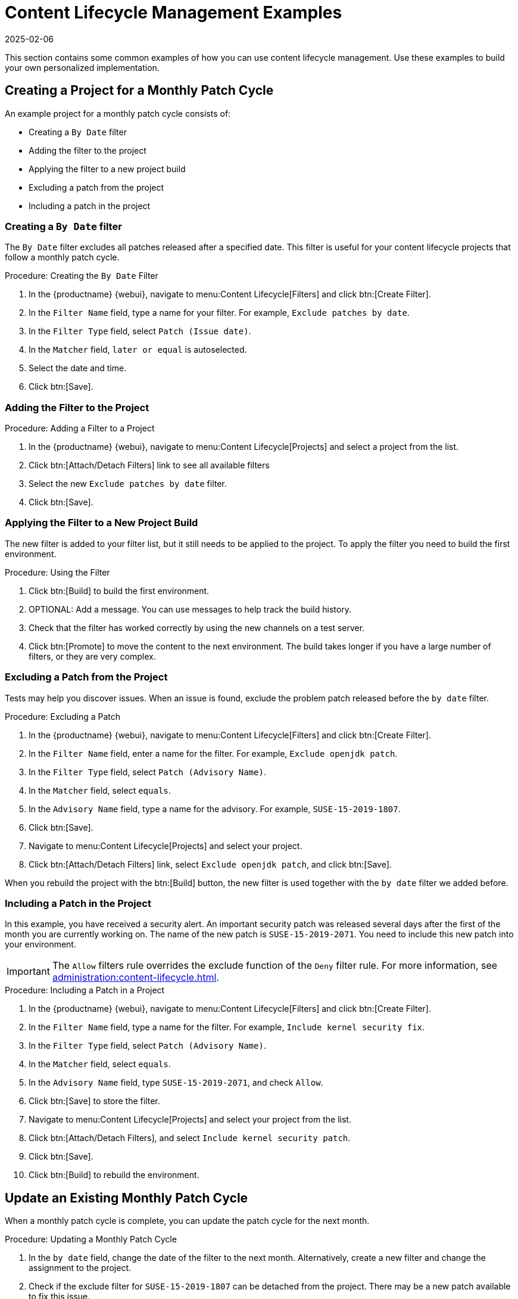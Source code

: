 [[content-lifecycle-examples]]
= Content Lifecycle Management Examples
:description: Content lifecycle management involves creating filters and projects to exclude patches, promoting secure systems.
:revdate: 2025-02-06
:page-revdate: {revdate}

This section contains some common examples of how you can use content lifecycle management.
Use these examples to build your own personalized implementation.



[#create-proj-for-patch-cycle]
== Creating a Project for a Monthly Patch Cycle


An example project for a monthly patch cycle consists of:

* Creating a `By Date` filter
* Adding the filter to the project
* Applying the filter to a new project build
* Excluding a patch from the project
* Including a patch in the project



[#create-a-filter]
=== Creating a `By Date` filter

The ``By Date`` filter excludes all patches released after a specified date.
This filter is useful for your content lifecycle projects that follow a monthly patch cycle.


.Procedure: Creating the ``By Date`` Filter
. In the {productname} {webui}, navigate to menu:Content Lifecycle[Filters] and click btn:[Create Filter].
. In the [guimenu]``Filter Name`` field, type a name for your filter.
    For example, [systemitem]``Exclude patches by date``.
. In the [guimenu]``Filter Type`` field, select [guimenu]``Patch (Issue date)``.
. In the [guimenu]``Matcher`` field, [guimenu]``later or equal`` is autoselected.
. Select the date and time.
. Click btn:[Save].



[#add-filter-to-proj]
=== Adding the Filter to the Project

.Procedure: Adding a Filter to a Project
. In the {productname} {webui}, navigate to menu:Content Lifecycle[Projects] and select a project from the list.
. Click btn:[Attach/Detach Filters] link to see all available filters
. Select the new [guimenu]``Exclude patches by date`` filter.
. Click btn:[Save].



[#apply-filter-to-project-build]
=== Applying the Filter to a New Project Build

The new filter is added to your filter list, but it still needs to be applied to the project.
To apply the filter you need to build the first environment.

.Procedure: Using the Filter
. Click btn:[Build] to build the first environment.
. OPTIONAL: Add a message.
    You can use messages to help track the build history.
. Check that the filter has worked correctly by using the new channels on a test server.
. Click btn:[Promote] to move the content to the next environment.
    The build takes longer if you have a large number of filters, or they are very complex.



[#exclude-a-patch]
=== Excluding a Patch from the Project

Tests may help you discover issues.
When an issue is found, exclude the problem patch released before the `by date` filter.

.Procedure: Excluding a Patch

. In the {productname} {webui}, navigate to menu:Content Lifecycle[Filters] and click btn:[Create Filter].
. In the [guimenu]``Filter Name`` field, enter a name for the filter.
    For example, [systemitem]``Exclude openjdk patch``.
. In the [guimenu]``Filter Type`` field, select [guimenu]``Patch (Advisory Name)``.
. In the [guimenu]``Matcher`` field, select [guimenu]``equals``.
. In the [guimenu]``Advisory Name`` field, type a name for the advisory.
    For example, [systemitem]``SUSE-15-2019-1807``.
. Click btn:[Save].
. Navigate to menu:Content Lifecycle[Projects] and select your project.
. Click btn:[Attach/Detach Filters] link, select [guimenu]``Exclude openjdk patch``, and click btn:[Save].

When you rebuild the project with the btn:[Build] button, the new filter is used together with the [guimenu]``by date`` filter we added before.



[#include-a-patch]
=== Including a Patch in the Project

In this example, you have received a security alert.
An important security patch was released several days after the first of the month you are currently working on.
The name of the new patch is ``SUSE-15-2019-2071``.
You need to include this new patch into your environment.

[IMPORTANT]
====
The [guimenu]``Allow`` filters rule overrides the exclude function of the [guimenu]``Deny`` filter rule.
For more information, see xref:administration:content-lifecycle.adoc[].
====

.Procedure: Including a Patch in a Project
. In the {productname} {webui}, navigate to menu:Content Lifecycle[Filters] and click btn:[Create Filter].
. In the [guimenu]``Filter Name`` field, type a name for the filter.
    For example, [systemitem]``Include kernel security fix``.
. In the [guimenu]``Filter Type`` field, select [guimenu]``Patch (Advisory Name)``.
. In the [guimenu]``Matcher`` field, select [guimenu]``equals``.
. In the [guimenu]``Advisory Name`` field, type [guimenu]``SUSE-15-2019-2071``, and check [guimenu]``Allow``.
. Click btn:[Save] to store the filter.
. Navigate to menu:Content Lifecycle[Projects] and select your project from the list.
. Click btn:[Attach/Detach Filters], and select [guimenu]``Include kernel security patch``.
. Click btn:[Save].
. Click btn:[Build] to rebuild the environment.



[#update-a-patch-cycle]
== Update an Existing Monthly Patch Cycle

When a monthly patch cycle is complete, you can update the patch cycle for the next month.

.Procedure: Updating a Monthly Patch Cycle
. In the [guimenu]``by date`` field, change the date of the filter to the next month.
    Alternatively, create a new filter and change the assignment to the project.
. Check if the exclude filter for ``SUSE-15-2019-1807`` can be detached from the project.
    There may be a new patch available to fix this issue.
. Detach the ``allow`` filter you added previously.
    The patch is included by default.
. Rebuild the project to create a new environment with patches for the next month.



[#enhance-project-with-livepatching]
== Enhance a Project with Live Patching

This section covers setting up filters to create environments for live patching.

[IMPORTANT]
====
When you are preparing to use live patching, there are some important considerations

* Only ever use one kernel version on your systems.
    The live patching packages are installed with a specific kernel.
* Live patching updates are shipped as one patch.
* Each kernel patch that begins a new series of live patching kernels displays the ``required reboot`` flag.
    These kernel patches come with live patching tools.
    When you have installed them, you need to reboot the system at least once before the next year.
* Only install live patch updates that match the installed kernel version.
* Live patches are provided as stand-alone patches.
    You must exclude all regular kernel patches with higher kernel version than the currently installed one.
====



[#exclude-higher-kernel-version]
=== Exclude Packages with a Higher Kernel Version

In this example you update your systems with the ``SUSE-15-2019-1244`` patch.
This patch contains ``kernel-default-4.12.14-150.17.1-x86_64``.

You need to exclude all patches which contain a higher version of [package]``kernel-default`` and [package]``kernel-default-base``.

.Procedure: Excluding Packages with a Higher Kernel Version
. In the {productname} {webui}, navigate to menu:Content Lifecycle[Filters], and click btn:[Create Filter].
. In the [guimenu]``Filter Name`` field, type a name for your filter.
    For example, [systemitem]``Exclude kernel greater than 4.12.14-150.17.1``.
. In the [guimenu]``Filter Type`` field, select [guimenu]``Patch (Contains Package)``.
. In the [guimenu]``Matcher`` field, select [guimenu]``version greater than``.
. In the [guimenu]``Package Name`` field, type [systemitem]``kernel-default``.
. Leave the the [guimenu]``Epoch`` field empty.
. In the [guimenu]``Version`` field, type [systemitem]``4.12.14``.
. In the [guimenu]``Release`` field, type [systemitem]``150.17.1``.
. Click btn:[Save] to store the filter.
. Navigate to menu:Content Lifecycle[Projects] and select your project.
. Click btn:[Attach/Detach Filters].
. Select [guimenu]``Exclude kernel greater than 4.12.14-150.17.1``, and click btn:[Save].

You need to repeat this procedure for the [package]``kernel-default-base`` package.


When you click btn:[Build], a new environment is created.
The new environment contains all the kernel patches up to the version you installed.

[NOTE]
====
All kernel patches with higher kernel versions are removed.
Live patching kernels remain available as long as they are not the first in a series.
====

This procedure can be automated using a filter template.
For more information on how to apply a live patching filter template, see xref:administration:content-lifecycle.adoc#filter-templates[].



[#switch-kernel-version-for-live-patching]
== Switch to a New Kernel Version for Live Patching

Live Patching for a specific kernel version is only available for one year.
After one year you must update the kernel on your systems.
Execute these environment changes:

.Procedure: Switch to a New Kernel Version
. Decide which kernel version to upgrade to.
    For example: `4.12.14-150.32.1`
. Create a new kernel version Filter.
. Detach the previous filter **Exclude kernel greater than 4.12.14-150.17.1** and attach the new filter.

Click btn:[Build] to rebuild the environment.
The new environment contains all kernel patches up to the new kernel version you selected.
Systems using these channels have the kernel update available for installation.
You need to reboot systems after they have performed the upgrade.
The new kernel remains valid for one year.
All packages installed during the year match the current live patching kernel filter.



[#appstream-filters]
== AppStream Filters

In a content lifecycle management project, you can use the AppStream filter to transform modular repositories into regular repositories.
It does this by keeping the packages in the repository and stripping away the module metadata.
The resulting repository can be used in {productname} in the same way as a regular repository.

[NOTE]
====

ifeval::[{uyuni-content} == true]
AppStream repositories are natively supported throughout the {webui}.
endif::[]

ifeval::[{mlm-content} == true]
Since {productname} 5.0, AppStream repositories are natively supported throughout the {webui}.
endif::[]

Therefore, this process is not mandatory to work with AppStream repositories.
====

The AppStream filter selects a single module stream to be included in the target repository.
You can add multiple filters to select multiple module streams.

If you do not use an AppStream filter in your CLM project, the module metadata in the modular sources remains intact, and the target repositories contain the same module metadata.
As long as at least one AppStream filter is enabled in the CLM project, all target repositories are transformed into regular repositories.

In some cases, you might wish to build regular repositories without having to include packages from any module.
To do so, add an AppStream filter using the matcher [parameter]``none (disable modularity)``.
This will disable all the modules in the target repository.
This is especially useful for {rhel}{nbsp}9 clients, where the default versions of most modules are already included in the AppStream repository as regular packages.

To use the AppStream filter, you need a CLM project with a modular repository such as ``{rhel} AppStreams``.
Ensure that you included the module you need as a source before you begin.



.Procedure: Using AppStream Filters
. In the {productname} {webui}, navigate to your {rhel}{nbsp}8 or 9 CLM project.
    Ensure that you have included the AppStream channels for your project.
. Click btn:[Create Filter] and use these parameters:
+
* In the [guimenu]``Filter Name`` field, type a name for the new filter.
* In the [guimenu]``Filter Type`` field, select [parameter]``Module (Stream)``.
* In the [guimenu]``Matcher`` field, select [parameter]``equals``.
* In the [guimenu]``Module Name`` field, type a module name.
    For example, [parameter]``postgresql``.
* In the [guimenu]``Stream`` field, type the name of the desired stream.
    For example, [parameter]``10``.
    If you leave this field blank, the default stream for the module is selected.
. Click btn:[Save] to create the new filter.
. Navigate to menu:Content Lifecycle[Projects] and select your project.
. Click btn:[Attach/Detach Filters], select your new AppStream filter, and click btn:[Save].


You can use the browse function in the ``Create/Edit Filter`` form to select a module from a list of available module streams for a modular channel.

.Procedure: Browsing Available Module Streams
. In the {productname} {webui}, navigate to your {rhel}{nbsp}8 or 9 CLM project.
    Ensure that you have included the AppStream channels for your project.
. Click btn:[Create Filter] and use these parameters:
+
* In the [guimenu]``Filter Name`` field, type a name for the new filter.
* In the [guimenu]``Filter Type`` field, select [parameter]``Module (Stream)``.
* In the [guimenu]``Matcher`` field, select [parameter]``equals``.
. Click ``Browse available modules`` to see all modular channels.
. Select a channel to browse the modules and streams:
+
* In the [guimenu]``Module Name`` field, start typing a module name to search, or select from the list.
* In the [guimenu]``Stream`` field, start typing a stream name to search, or select from the list.


[NOTE]
====
Channel selection is only for browsing modules.
The selected channel is not be saved with the filter, and does not affect the CLM process in any way.
====

You can create additional AppStream filters for any other module stream to be included in the target repository.
Any module streams that the selected stream depends on is automatically included.

[NOTE]
====
Be careful not to specify conflicting, incompatible, or missing
module streams.
For example, selecting two streams from the same module is
invalid.
====

.Procedure: Disabling Modularity
. In the {productname} {webui}, navigate to your {rhel}{nbsp}8 or 9 CLM project.
    Ensure that you have included the AppStream channels for your project.
. Click btn:[Create Filter] and use these parameters:
+
* In the [guimenu]``Filter Name`` field, type a name for the new filter.
* In the [guimenu]``Filter Type`` field, select [parameter]``Module (Stream)``.
* In the [guimenu]``Matcher`` field, select [parameter]``none (disable modularity)``.
. Click btn:[Save] to create the new filter.
. Navigate to menu:Content Lifecycle[Projects] and select your project.
. Click btn:[Attach/Detach Filters], select your new AppStream filter, and click btn:[Save].

This will effectively remove the module metadata from the target repository, excluding any package that belongs to a module.

When you build your CLM project using the btn:[Build] button in the {webui}, the target repository is a regular repository without any modules, that contains packages from the selected module streams.

[NOTE]
====
Disabling modularity altogether in {rhel}{nbsp}8 projects might result in a faulty environment as some modules are essential for healthy operation in {rhel}{nbsp}8.
====